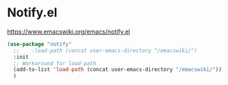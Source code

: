 * Notify.el
https://www.emacswiki.org/emacs/notify.el

#+begin_src emacs-lisp
  (use-package "notify"
    ;;    :load-path (concat user-emacs-directory "/emacswiki/")
    :init
    ;; Workaround for load-path
    (add-to-list 'load-path (concat user-emacs-directory "/emacswiki/"))
    )
#+end_src
